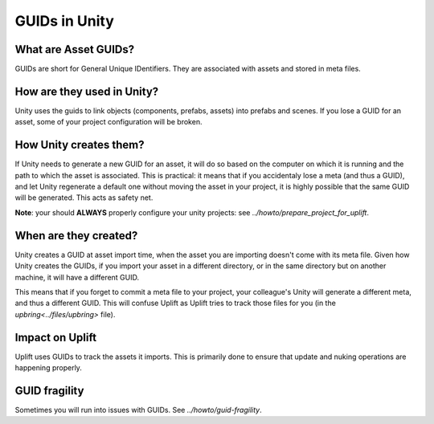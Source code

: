 GUIDs in Unity
==============

What are Asset GUIDs?
---------------------

GUIDs are short for General Unique IDentifiers. They are associated with assets and stored in meta files.

How are they used in Unity?
---------------------------

Unity uses the guids to link objects (components, prefabs, assets) into prefabs and scenes. If you lose a GUID for an asset, some of your project configuration will be broken.

How Unity creates them?
-----------------------

If Unity needs to generate a new GUID for an asset, it will do so based on the computer on which it is running and the path to which the asset is associated. This is practical: it means that if you accidentaly lose a meta (and thus a GUID), and let Unity regenerate a default one without moving the asset in your project, it is highly possible that the same GUID will be generated. This acts as safety net.

**Note**: your should **ALWAYS** properly configure your unity projects: see `../howto/prepare_project_for_uplift`.

When are they created?
----------------------

Unity creates a GUID at asset import time, when the asset you are importing doesn't come with its meta file. Given how Unity creates the GUIDs, if you import your asset in a different directory, or in the same directory but on another machine, it will have a different GUID.

This means that if you forget to commit a meta file to your project, your colleague's Unity will generate a different meta, and thus a different GUID. This will confuse Uplift as Uplift tries to track those files for you (in the `upbring<../files/upbring>` file).

Impact on Uplift
----------------

Uplift uses GUIDs to track the assets it imports. This is primarily done to ensure that update and nuking operations are happening properly.

GUID fragility
--------------

Sometimes you will run into issues with GUIDs. See `../howto/guid-fragility`.
